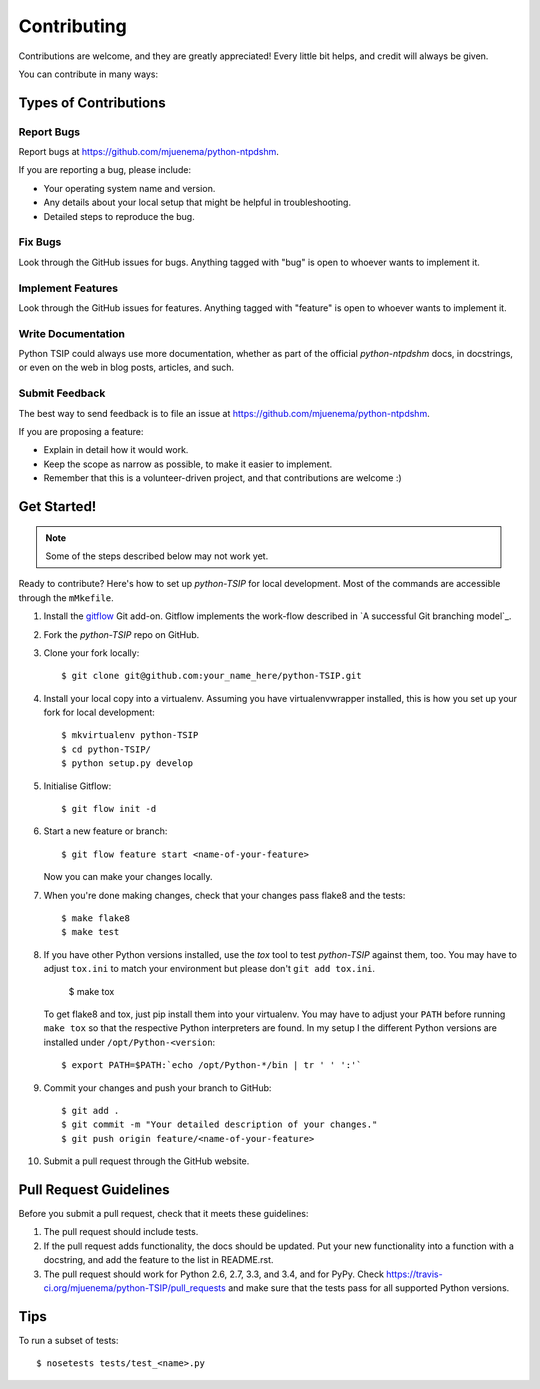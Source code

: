 ************
Contributing
************

Contributions are welcome, and they are greatly appreciated! Every
little bit helps, and credit will always be given.

You can contribute in many ways:

Types of Contributions
======================

Report Bugs
-----------

Report bugs at https://github.com/mjuenema/python-ntpdshm.

If you are reporting a bug, please include:

* Your operating system name and version.
* Any details about your local setup that might be helpful in troubleshooting.
* Detailed steps to reproduce the bug.

Fix Bugs
--------

Look through the GitHub issues for bugs. Anything tagged with "bug"
is open to whoever wants to implement it.

Implement Features
------------------

Look through the GitHub issues for features. Anything tagged with "feature"
is open to whoever wants to implement it.

Write Documentation
-------------------

Python TSIP could always use more documentation, whether as part of the
official *python-ntpdshm* docs, in docstrings, or even on the web in blog posts,
articles, and such.

Submit Feedback
---------------

The best way to send feedback is to file an issue at https://github.com/mjuenema/python-ntpdshm.

If you are proposing a feature:

* Explain in detail how it would work.
* Keep the scope as narrow as possible, to make it easier to implement.
* Remember that this is a volunteer-driven project, and that contributions
  are welcome :)


Get Started!
============

.. note:: Some of the steps described below may not work yet.

Ready to contribute? Here's how to set up `python-TSIP` for local development. Most of the commands
are accessible through the ``mMkefile``.

1. Install the gitflow_ Git add-on. Gitflow implements the work-flow described
   in `A successful Git branching model`_.

2. Fork the `python-TSIP` repo on GitHub.

3. Clone your fork locally::

    $ git clone git@github.com:your_name_here/python-TSIP.git

4. Install your local copy into a virtualenv. Assuming you have virtualenvwrapper installed, this is how you set up your fork for local development::

    $ mkvirtualenv python-TSIP
    $ cd python-TSIP/
    $ python setup.py develop

5. Initialise Gitflow::

   $ git flow init -d

6. Start a new feature or branch::

    $ git flow feature start <name-of-your-feature>

   Now you can make your changes locally.

7. When you're done making changes, check that your changes pass flake8 and the tests::

    $ make flake8
    $ make test
   
8. If you have other Python versions installed, use the `tox` tool to test `python-TSIP` against them, too. You may have to 
   adjust ``tox.ini`` to match your environment but please don't ``git add tox.ini``.

    $ make tox
    
   To get flake8 and tox, just pip install them into your virtualenv. You may have to adjust your ``PATH`` before running
   ``make tox`` so that the respective Python interpreters are found. In my setup I the different Python versions are
   installed under ``/opt/Python-<version``::
   
    $ export PATH=$PATH:`echo /opt/Python-*/bin | tr ' ' ':'`

9. Commit your changes and push your branch to GitHub::

    $ git add .
    $ git commit -m "Your detailed description of your changes."
    $ git push origin feature/<name-of-your-feature>

10. Submit a pull request through the GitHub website.

.. _gitflow: https://github.com/nvie/gitflow
   .. _`A successful Git branching model`: http://nvie.com/posts/a-successful-git-branching-model/

Pull Request Guidelines
=======================

Before you submit a pull request, check that it meets these guidelines:

1. The pull request should include tests.
2. If the pull request adds functionality, the docs should be updated. Put
   your new functionality into a function with a docstring, and add the
   feature to the list in README.rst.
3. The pull request should work for Python 2.6, 2.7, 3.3, and 3.4, and for PyPy. Check
   https://travis-ci.org/mjuenema/python-TSIP/pull_requests
   and make sure that the tests pass for all supported Python versions.

Tips
====

To run a subset of tests::

    $ nosetests tests/test_<name>.py

